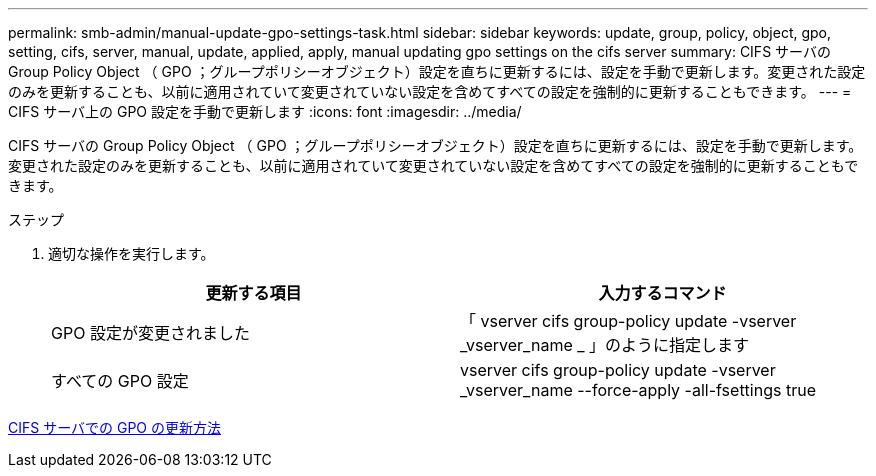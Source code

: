 ---
permalink: smb-admin/manual-update-gpo-settings-task.html 
sidebar: sidebar 
keywords: update, group, policy, object, gpo, setting, cifs, server, manual, update, applied, apply, manual updating gpo settings on the cifs server 
summary: CIFS サーバの Group Policy Object （ GPO ；グループポリシーオブジェクト）設定を直ちに更新するには、設定を手動で更新します。変更された設定のみを更新することも、以前に適用されていて変更されていない設定を含めてすべての設定を強制的に更新することもできます。 
---
= CIFS サーバ上の GPO 設定を手動で更新します
:icons: font
:imagesdir: ../media/


[role="lead"]
CIFS サーバの Group Policy Object （ GPO ；グループポリシーオブジェクト）設定を直ちに更新するには、設定を手動で更新します。変更された設定のみを更新することも、以前に適用されていて変更されていない設定を含めてすべての設定を強制的に更新することもできます。

.ステップ
. 適切な操作を実行します。
+
|===
| 更新する項目 | 入力するコマンド 


 a| 
GPO 設定が変更されました
 a| 
「 vserver cifs group-policy update -vserver _vserver_name _ 」のように指定します



 a| 
すべての GPO 設定
 a| 
vserver cifs group-policy update -vserver _vserver_name --force-apply -all-fsettings true

|===


xref:gpos-updated-server-concept.adoc[CIFS サーバでの GPO の更新方法]
